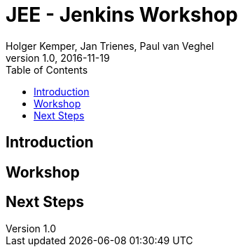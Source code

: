 :toc:
:toc-position: right

= JEE - Jenkins Workshop
Holger Kemper, Jan Trienes, Paul van Veghel
v1.0, 2016-11-19

== Introduction

== Workshop

== Next Steps
